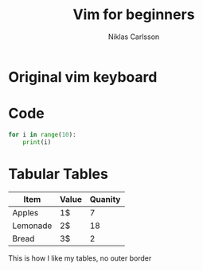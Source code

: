 #+TITLE: Vim for beginners
#+AUTHOR: Niklas Carlsson
#+EMAIL: niklas.carlsson@zenuity.com

#+OPTIONS: num:nil reveal_control:nil toc:nil
#+REVEAL_THEME: black
#+REVEAL_TRANS: slide


* Original vim keyboard
#+ATTR_HTML: :height 200%, :width 200%
[[./images/vim_keyboard.jpg]]


* Code
#+BEGIN_SRC python
for i in range(10):
    print(i)
#+END_SRC

* Tabular Tables

#+ATTR_HTML: :frame void :rules none
| Item     | Value | Quanity |
|----------+-------+---------|
| Apples   | 1$    |       7 |
| Lemonade | 2$    |      18 |
| Bread    | 3$    |       2 |

#+BEGIN_NOTES
This is how I like my tables, no outer border
#+END_NOTES
